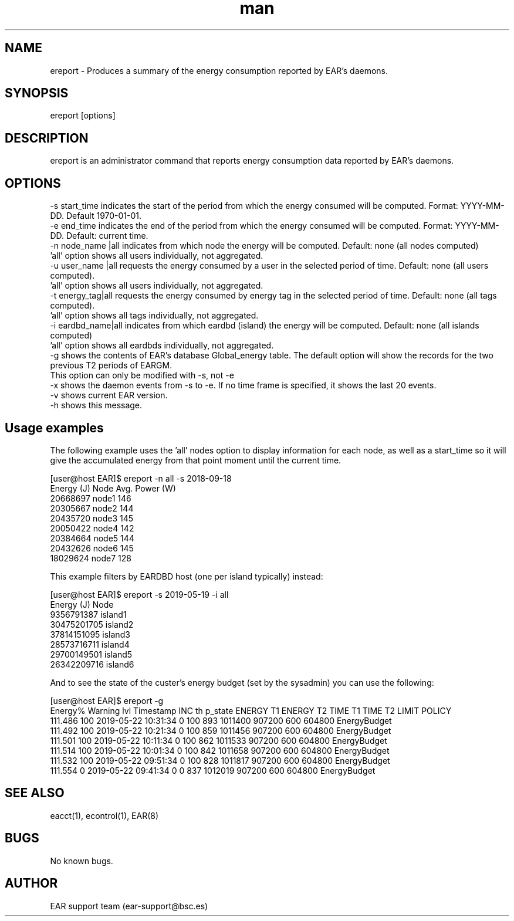 .\" Manpage for ereport.
.TH man 1 "28 October 2020" "3.3" "ereport man page"
.SH NAME
ereport \- Produces a summary of the energy consumption reported by EAR's daemons.
.SH SYNOPSIS
ereport [options]

.SH DESCRIPTION
ereport is an administrator command that reports energy consumption data reported by EAR's daemons.

.SH OPTIONS

    -s start_time            indicates the start of the period from which the energy consumed will be computed. Format: YYYY-MM-DD. Default 1970-01-01.
    -e end_time              indicates the end of the period from which the energy consumed will be computed. Format: YYYY-MM-DD. Default: current time.
    -n node_name |all        indicates from which node the energy will be computed. Default: none (all nodes computed)
                                'all' option shows all users individually, not aggregated.
    -u user_name |all        requests the energy consumed by a user in the selected period of time. Default: none (all users computed).
                                'all' option shows all users individually, not aggregated.
    -t energy_tag|all        requests the energy consumed by energy tag in the selected period of time. Default: none (all tags computed).
                                'all' option shows all tags individually, not aggregated.
    -i eardbd_name|all       indicates from which eardbd (island) the energy will be computed. Default: none (all islands computed)
                                'all' option shows all eardbds individually, not aggregated.
    -g                       shows the contents of EAR's database Global_energy table. The default option will show the records for the two previous T2 periods of EARGM.
                                This option can only be modified with -s, not -e
    -x                       shows the daemon events from -s to -e. If no time frame is specified, it shows the last 20 events.
    -v                       shows current EAR version.
    -h                       shows this message.

.SH Usage examples

The following example uses the 'all' nodes option to display information for each node, as well as a start_time so it will give the accumulated energy from that point moment until the current time.

[user@host EAR]$ ereport -n all -s 2018-09-18 
    Energy (J)       Node      Avg. Power (W)
    20668697         node1        146
    20305667         node2        144
    20435720         node3        145
    20050422         node4        142
    20384664         node5        144
    20432626         node6        145
    18029624         node7        128

This example filters by EARDBD host (one per island typically) instead:

[user@host EAR]$ ereport -s 2019-05-19 -i all
    Energy (J)        Node     
    9356791387        island1 
    30475201705       island2
    37814151095       island3 
    28573716711       island4 
    29700149501       island5 
    26342209716       island6

And to see the state of the custer's energy budget (set by the sysadmin) you can use the following:

[user@host EAR]$ ereport -g 
    Energy%  Warning lvl            Timestamp       INC th      p_state    ENERGY T1    ENERGY T2      TIME T1      TIME T2        LIMIT       POLICY
    111.486          100  2019-05-22 10:31:34            0          100          893      1011400       907200          600       604800 EnergyBudget 
    111.492          100  2019-05-22 10:21:34            0          100          859      1011456       907200          600       604800 EnergyBudget 
    111.501          100  2019-05-22 10:11:34            0          100          862      1011533       907200          600       604800 EnergyBudget 
    111.514          100  2019-05-22 10:01:34            0          100          842      1011658       907200          600       604800 EnergyBudget 
    111.532          100  2019-05-22 09:51:34            0          100          828      1011817       907200          600       604800 EnergyBudget 
    111.554            0  2019-05-22 09:41:34            0            0          837      1012019       907200          600       604800 EnergyBudget 

.SH SEE ALSO
eacct(1), econtrol(1), EAR(8)
.SH BUGS
No known bugs.
.SH AUTHOR
EAR support team (ear-support@bsc.es)
